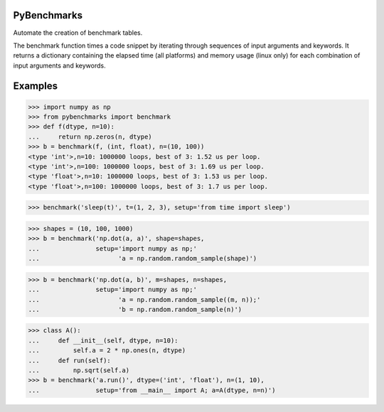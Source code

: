 ============
PyBenchmarks
============

Automate the creation of benchmark tables.

The benchmark function times a code snippet by iterating through sequences of
input arguments and keywords. It returns a dictionary containing
the elapsed time (all platforms) and memory usage (linux only)
for each combination of input arguments and keywords.


========
Examples
========

>>> import numpy as np
>>> from pybenchmarks import benchmark
>>> def f(dtype, n=10):
...     return np.zeros(n, dtype)
>>> b = benchmark(f, (int, float), n=(10, 100))
<type 'int'>,n=10: 1000000 loops, best of 3: 1.52 us per loop.
<type 'int'>,n=100: 1000000 loops, best of 3: 1.69 us per loop.
<type 'float'>,n=10: 1000000 loops, best of 3: 1.53 us per loop.
<type 'float'>,n=100: 1000000 loops, best of 3: 1.7 us per loop.


>>> benchmark('sleep(t)', t=(1, 2, 3), setup='from time import sleep')

>>> shapes = (10, 100, 1000)
>>> b = benchmark('np.dot(a, a)', shape=shapes,
...               setup='import numpy as np;'
...                     'a = np.random.random_sample(shape)')

>>> b = benchmark('np.dot(a, b)', m=shapes, n=shapes,
...               setup='import numpy as np;'
...                     'a = np.random.random_sample((m, n));'
...                     'b = np.random.random_sample(n)')

>>> class A():
...     def __init__(self, dtype, n=10):
...         self.a = 2 * np.ones(n, dtype)
...     def run(self):
...         np.sqrt(self.a)
>>> b = benchmark('a.run()', dtype=('int', 'float'), n=(1, 10),
...               setup='from __main__ import A; a=A(dtype, n=n)')
